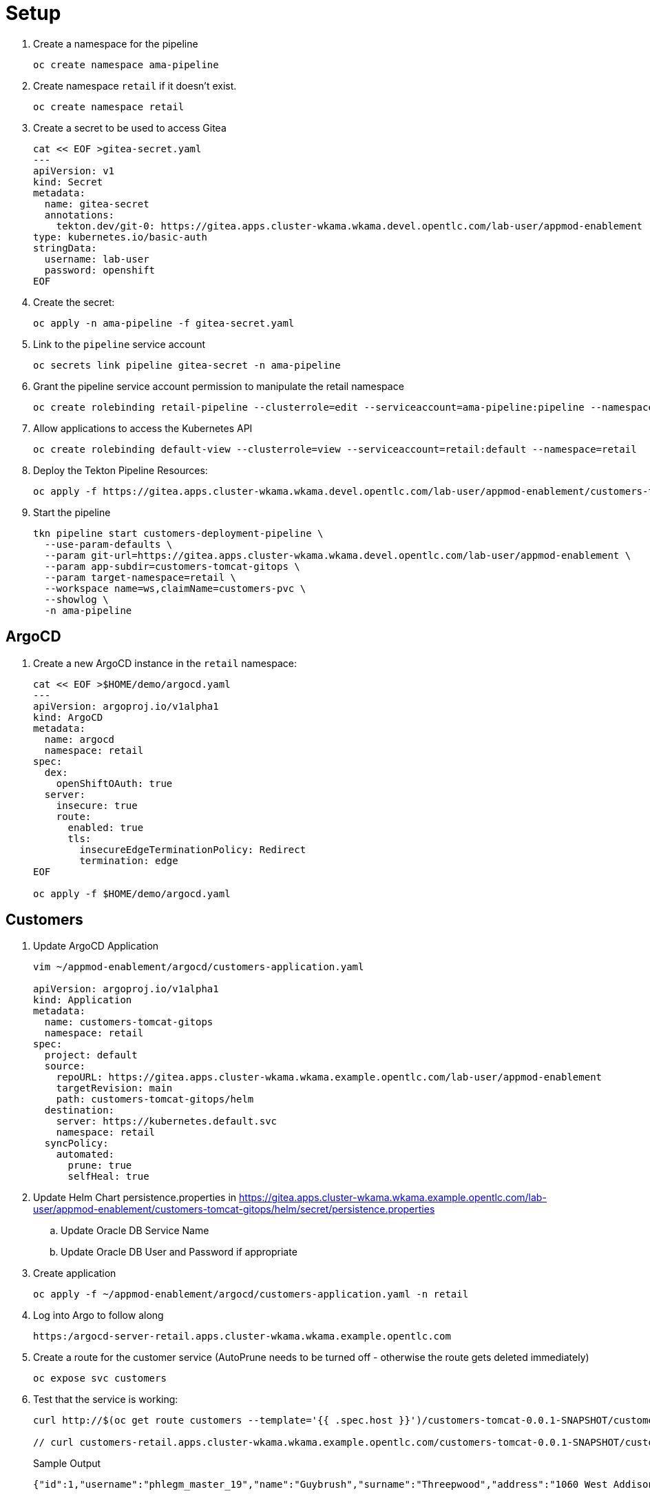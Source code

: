 = Setup

. Create a namespace for the pipeline
+
[source,sh]
----
oc create namespace ama-pipeline
----

. Create namespace `retail` if it doesn't exist.
+
[source,sh]
----
oc create namespace retail
----

. Create a secret to be used to access Gitea
+
[source,sh]
----
cat << EOF >gitea-secret.yaml
---
apiVersion: v1
kind: Secret
metadata:
  name: gitea-secret
  annotations:
    tekton.dev/git-0: https://gitea.apps.cluster-wkama.wkama.devel.opentlc.com/lab-user/appmod-enablement
type: kubernetes.io/basic-auth
stringData:
  username: lab-user
  password: openshift
EOF
----

. Create the secret:
+
[source,sh]
----
oc apply -n ama-pipeline -f gitea-secret.yaml
----

. Link to the `pipeline` service account
+
[source,sh]
----
oc secrets link pipeline gitea-secret -n ama-pipeline
----

. Grant the pipeline service account permission to manipulate the retail namespace
+
[source,sh]
----
oc create rolebinding retail-pipeline --clusterrole=edit --serviceaccount=ama-pipeline:pipeline --namespace=retail 
----

. Allow applications to access the Kubernetes API
+
[source,sh]
----
oc create rolebinding default-view --clusterrole=view --serviceaccount=retail:default --namespace=retail
----

. Deploy the Tekton Pipeline Resources:
+
[source,sh]
----
oc apply -f https://gitea.apps.cluster-wkama.wkama.devel.opentlc.com/lab-user/appmod-enablement/customers-tomcat-gitops/tekton
----

. Start the pipeline
+
[source,sh]
----
tkn pipeline start customers-deployment-pipeline \
  --use-param-defaults \
  --param git-url=https://gitea.apps.cluster-wkama.wkama.devel.opentlc.com/lab-user/appmod-enablement \
  --param app-subdir=customers-tomcat-gitops \
  --param target-namespace=retail \
  --workspace name=ws,claimName=customers-pvc \
  --showlog \
  -n ama-pipeline
----

== ArgoCD

. Create a new ArgoCD instance in the `retail` namespace:

+
[source,sh]
----
cat << EOF >$HOME/demo/argocd.yaml
---
apiVersion: argoproj.io/v1alpha1
kind: ArgoCD
metadata:
  name: argocd
  namespace: retail
spec:
  dex:
    openShiftOAuth: true
  server:
    insecure: true
    route:
      enabled: true
      tls:
        insecureEdgeTerminationPolicy: Redirect
        termination: edge
EOF

oc apply -f $HOME/demo/argocd.yaml
----


== Customers

. Update ArgoCD Application
+
[source,sh]
----
vim ~/appmod-enablement/argocd/customers-application.yaml

apiVersion: argoproj.io/v1alpha1
kind: Application
metadata:
  name: customers-tomcat-gitops
  namespace: retail
spec:
  project: default
  source:
    repoURL: https://gitea.apps.cluster-wkama.wkama.example.opentlc.com/lab-user/appmod-enablement
    targetRevision: main
    path: customers-tomcat-gitops/helm
  destination:
    server: https://kubernetes.default.svc
    namespace: retail
  syncPolicy:
    automated:
      prune: true
      selfHeal: true
----

. Update Helm Chart persistence.properties in https://gitea.apps.cluster-wkama.wkama.example.opentlc.com/lab-user/appmod-enablement/customers-tomcat-gitops/helm/secret/persistence.properties
.. Update Oracle DB Service Name
.. Update Oracle DB User and Password if appropriate

. Create application
+
[source,sh]
----
oc apply -f ~/appmod-enablement/argocd/customers-application.yaml -n retail
----

. Log into Argo to follow along
+
[source,sh]
----
https:/argocd-server-retail.apps.cluster-wkama.wkama.example.opentlc.com
----

. Create a route for the customer service (AutoPrune needs to be turned off - otherwise the route gets deleted immediately)
+
[source,sh]
----
oc expose svc customers
----

. Test that the service is working:
+
[source,sh]
----
curl http://$(oc get route customers --template='{{ .spec.host }}')/customers-tomcat-0.0.1-SNAPSHOT/customers/1

// curl customers-retail.apps.cluster-wkama.wkama.example.opentlc.com/customers-tomcat-0.0.1-SNAPSHOT/customers/1
----
+
.Sample Output
[source,texinfo]
----
{"id":1,"username":"phlegm_master_19","name":"Guybrush","surname":"Threepwood","address":"1060 West Addison","zipCode":"ME-001","city":"Melee Town","country":"Melee Island"}
----

. Delete the route
+
[source,sh]
----
oc delete route customers
----

== Orders Service

. Create a PostgreSQL database
+
[source,sh]
----
oc new-app postgresql-persistent \
  --param DATABASE_SERVICE_NAME=postgresql-orders \
  --param POSTGRESQL_DATABASE=orders \
  --param POSTGRESQL_USER=orders \
  --param POSTGRESQL_PASSWORD=orders \
  -n retail
----

. Use ArgoCD to deploy the orders service:
+
[source,sh]
----
oc apply -f ~/appmod-enablement/argocd/orders-application.yaml -n retail
----

. Create a route for the orders service (AutoPrune needs to be turned off - otherwise the route gets deleted immediately)
+
[source,sh]
----
oc expose svc orders
----

. Test that it's working:
+
[source,sh]
----
curl http://$(oc get route orders --template='{{ .spec.host }}')/orders/1
----
+
.Sample Output
[source,texinfo]
----
{"id":1,"customerUID":1,"date":"30-05-2018","items":[{"id":1,"productUID":4,"quantity":1,"price":30.00},{"id":2,"productUID":3,"quantity":1,"price":50.00},{"id":3,"productUID":5,"quantity":1,"price":200.00},{"id":4,"productUID":1,"quantity":4,"price":5.00},{"id":5,"productUID":2,"quantity":1,"price":60.00},{"id":6,"productUID":6,"quantity":1,"price":20.00}]}
----

. Delete the route
+
[source,sh]
----
oc delete route orders
----

== Inventory Service

. Create a PostgreSQL database
+
[source,sh]
----
oc new-app postgresql-persistent \
  --param DATABASE_SERVICE_NAME=postgresql-inventory \
  --param POSTGRESQL_DATABASE=inventory \
  --param POSTGRESQL_USER=inventory \
  --param POSTGRESQL_PASSWORD=inventory \
  -n retail
----

. Use ArgoCD to deploy the inventory service:
+
[source,sh]
----
oc apply -f ~/appmod-enablement/argocd/inventory-application.yaml -n retail
----

. Create a route for the inventory service (AutoPrune needs to be turned off - otherwise the route gets deleted immediately)
+
[source,sh]
----
oc expose svc inventory
----

. Test that it's working:
+
[source,sh]
----
curl http://$(oc get route inventory --template='{{ .spec.host }}')/inventory/1

curl inventory-retail.apps.cluster-wkama.wkama.example.opentlc.com/inventory/1
----
+
.Sample Output
[source,texinfo]
----
{"id":1,"customerUID":1,"date":"30-05-2018","items":[{"id":1,"productUID":4,"quantity":1,"price":30.00},{"id":2,"productUID":3,"quantity":1,"price":50.00},{"id":3,"productUID":5,"quantity":1,"price":200.00},{"id":4,"productUID":1,"quantity":4,"price":5.00},{"id":5,"productUID":2,"quantity":1,"price":60.00},{"id":6,"productUID":6,"quantity":1,"price":20.00}]}
----

. Delete the route
+
[source,sh]
----
oc delete route inventory
----

== Gateway Service

. Use ArgoCD to deploy the gateway service:
+
[source,sh]
----
oc apply -f ~/appmod-enablement/argocd/gateway-application.yaml -n retail
----

. Create a route for the gateway service (AutoPrune needs to be turned off - otherwise the route gets deleted immediately)
+
[source,sh]
----
oc expose svc gateway
----

. Test that it's working:
+
[source,sh]
----
curl http://$(oc get route gateway --template='{{ .spec.host }}')/gateway/1

curl gateway-retail.apps.cluster-wkama.wkama.example.opentlc.com/gateway/1
----
+
.Sample Output
[source,texinfo]
----
{"id":1,"customerUID":1,"date":"30-05-2018","items":[{"id":1,"productUID":4,"quantity":1,"price":30.00},{"id":2,"productUID":3,"quantity":1,"price":50.00},{"id":3,"productUID":5,"quantity":1,"price":200.00},{"id":4,"productUID":1,"quantity":4,"price":5.00},{"id":5,"productUID":2,"quantity":1,"price":60.00},{"id":6,"productUID":6,"quantity":1,"price":20.00}]}
----

. Delete the route
+
[source,sh]
----
oc delete route gateway
----

== Frontend Service

. Use ArgoCD to deploy the frontend service:
+
[source,sh]
----
oc apply -f ~/appmod-enablement/argocd/frontend-application.yaml -n retail
----

. Create a route for the frontend service (AutoPrune needs to be turned off - otherwise the route gets deleted immediately)
+
[source,sh]
----
oc expose svc ordersfrontend
----

. Open Web browser and navigate to `http://ordersfrontend-retail.apps.cluster-wkama.wkama.example.opentlc.com` (http, not https)
